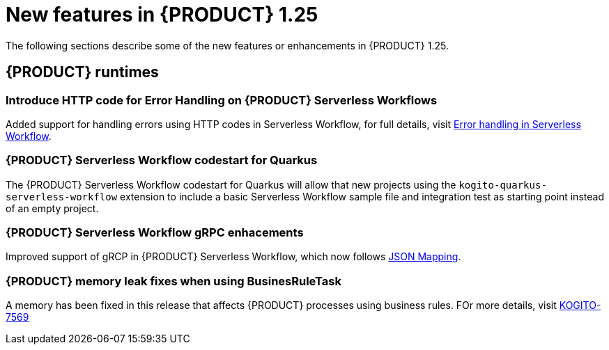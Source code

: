 // IMPORTANT: For 1.10 and later, save each version release notes as its own module file in the release-notes folder that this `ReleaseNotesKogito<version>.adoc` file is in, and then include each version release notes file in the chap-kogito-release-notes.adoc after Additional resources of {PRODUCT} deployment on {OPENSHIFT} section, in the following format:
//include::ReleaseNotesKogito.<version>/ReleaseNotesKogito.<version>.adoc[leveloffset=+1]

[id="ref-kogito-rn-new-features-1.25_{context}"]
= New features in {PRODUCT} 1.25

[role="_abstract"]
The following sections describe some of the new features or enhancements in {PRODUCT} 1.25.

== {PRODUCT} runtimes

=== Introduce HTTP code for Error Handling on {PRODUCT} Serverless Workflows

Added support for handling errors using HTTP codes in Serverless Workflow, for full details, visit https://kiegroup.github.io/kogito-docs/serverlessworkflow/main/core/understanding-workflow-error-handling.html[Error handling in Serverless Workflow].

=== {PRODUCT} Serverless Workflow codestart for Quarkus

The {PRODUCT} Serverless Workflow codestart for Quarkus will allow that new projects using the `kogito-quarkus-serverless-workflow` extension to include a basic Serverless Workflow sample file and integration test as starting point instead of an empty project.

=== {PRODUCT} Serverless Workflow gRPC enhacements

Improved support of gRCP in {PRODUCT} Serverless Workflow, which now follows https://developers.google.com/protocol-buffers/docs/proto3#json[JSON Mapping].

=== {PRODUCT} memory leak fixes when using BusinesRuleTask

A memory has been fixed in this release that affects {PRODUCT} processes using business rules. FOr more details, visit https://issues.redhat.com/browse/KOGITO-7569[KOGITO-7569]

////

== {PRODUCT} Operator and CLI

=== Improved/new bla bla

Description

== {PRODUCT} supporting services

=== Improved/new bla bla

Description

== {PRODUCT} tooling

=== Improved/new bla bla

Description
////
